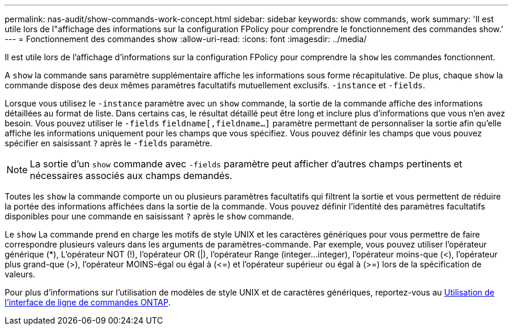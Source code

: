 ---
permalink: nas-audit/show-commands-work-concept.html 
sidebar: sidebar 
keywords: show commands, work 
summary: 'Il est utile lors de l"affichage des informations sur la configuration FPolicy pour comprendre le fonctionnement des commandes show.' 
---
= Fonctionnement des commandes show
:allow-uri-read: 
:icons: font
:imagesdir: ../media/


[role="lead"]
Il est utile lors de l'affichage d'informations sur la configuration FPolicy pour comprendre la `show` les commandes fonctionnent.

A `show` la commande sans paramètre supplémentaire affiche les informations sous forme récapitulative. De plus, chaque `show` la commande dispose des deux mêmes paramètres facultatifs mutuellement exclusifs. `-instance` et `-fields`.

Lorsque vous utilisez le `-instance` paramètre avec un `show` commande, la sortie de la commande affiche des informations détaillées au format de liste. Dans certains cas, le résultat détaillé peut être long et inclure plus d'informations que vous n'en avez besoin. Vous pouvez utiliser le `-fields` `fieldname[,fieldname...]` paramètre permettant de personnaliser la sortie afin qu'elle affiche les informations uniquement pour les champs que vous spécifiez. Vous pouvez définir les champs que vous pouvez spécifier en saisissant `?` après le `-fields` paramètre.

[NOTE]
====
La sortie d'un `show` commande avec `-fields` paramètre peut afficher d'autres champs pertinents et nécessaires associés aux champs demandés.

====
Toutes les `show` la commande comporte un ou plusieurs paramètres facultatifs qui filtrent la sortie et vous permettent de réduire la portée des informations affichées dans la sortie de la commande. Vous pouvez définir l'identité des paramètres facultatifs disponibles pour une commande en saisissant `?` après le `show` commande.

Le `show` La commande prend en charge les motifs de style UNIX et les caractères génériques pour vous permettre de faire correspondre plusieurs valeurs dans les arguments de paramètres-commande. Par exemple, vous pouvez utiliser l'opérateur générique (*), L'opérateur NOT (!), l'opérateur OR (|), l'opérateur Range (integer...integer), l'opérateur moins-que (<), l'opérateur plus grand-que (>), l'opérateur MOINS-égal ou égal à (\<=) et l'opérateur supérieur ou égal à (>=) lors de la spécification de valeurs.

Pour plus d'informations sur l'utilisation de modèles de style UNIX et de caractères génériques, reportez-vous au xref:../system-admin/command-line-interface-concept.html[Utilisation de l'interface de ligne de commandes ONTAP].
